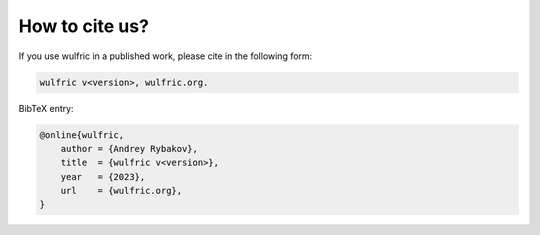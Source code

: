 .. _wulfric_cite:

***************
How to cite us?
***************

If you use wulfric in a published work, please cite in the following form:

.. code-block::

    wulfric v<version>, wulfric.org.

BibTeX entry:

.. code-block:: LaTeX

    @online{wulfric,
        author = {Andrey Rybakov},
        title  = {wulfric v<version>},
        year   = {2023},
        url    = {wulfric.org},
    }
